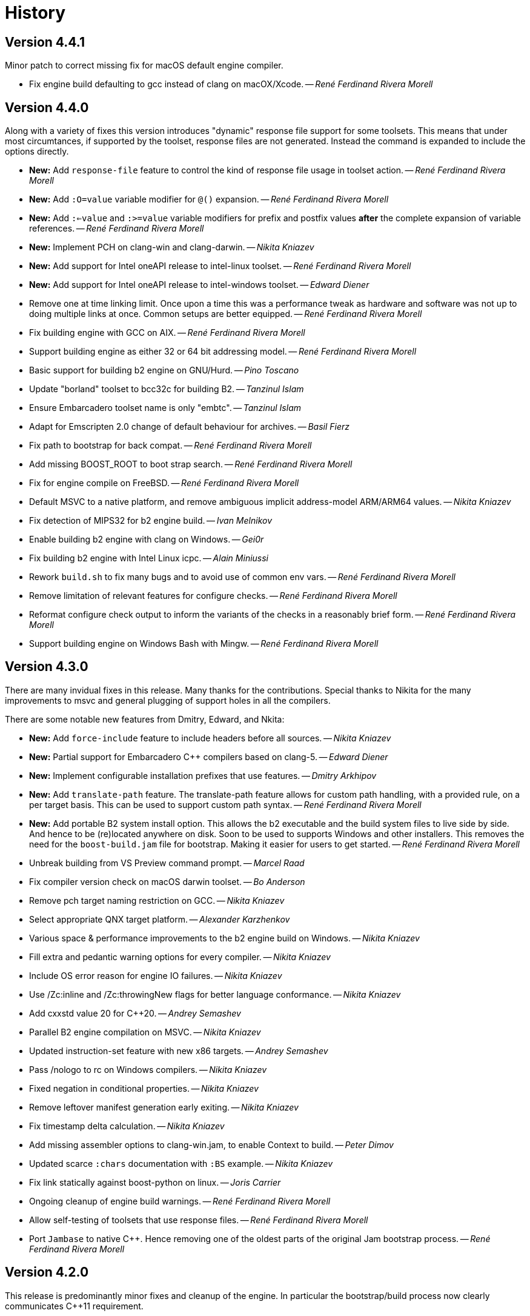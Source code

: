 [[b2.history]]
= History

== Version 4.4.1

Minor patch to correct missing fix for macOS default engine compiler.

* Fix engine build defaulting to gcc instead of clang on macOX/Xcode.
  -- _René Ferdinand Rivera Morell_

== Version 4.4.0

Along with a variety of fixes this version introduces "dynamic" response file
support for some toolsets. This means that under most circumtances, if
supported by the toolset, response files are not generated. Instead the
command is expanded to include the options directly.

* *New:* Add `response-file` feature to control the kind of response file usage in
  toolset action.
  -- _René Ferdinand Rivera Morell_
* *New:* Add `:O=value` variable modifier for `@()` expansion.
  -- _René Ferdinand Rivera Morell_
* *New:* Add `:<=value` and `:>=value` variable modifiers for prefix and postfix
  values *after* the complete expansion of variable references.
  -- _René Ferdinand Rivera Morell_
* *New:* Implement PCH on clang-win and clang-darwin.
  -- _Nikita Kniazev_
* *New:* Add support for Intel oneAPI release to intel-linux toolset.
  -- _René Ferdinand Rivera Morell_
* *New:* Add support for Intel oneAPI release to intel-windows toolset.
  -- _Edward Diener_
* Remove one at time linking limit. Once upon a time this was a performance
  tweak as hardware and software was not up to doing multiple links at once.
  Common setups are better equipped.
  -- _René Ferdinand Rivera Morell_
* Fix building engine with GCC on AIX.
  -- _René Ferdinand Rivera Morell_
* Support building engine as either 32 or 64 bit addressing model.
  -- _René Ferdinand Rivera Morell_
* Basic support for building b2 engine on GNU/Hurd.
  -- _Pino Toscano_
* Update "borland" toolset to bcc32c for building B2.
  -- _Tanzinul Islam_
* Ensure Embarcadero toolset name is only "embtc".
  -- _Tanzinul Islam_
* Adapt for Emscripten 2.0 change of default behaviour for archives.
  -- _Basil Fierz_
* Fix path to bootstrap for back compat.
  -- _René Ferdinand Rivera Morell_
* Add missing BOOST_ROOT to boot strap search.
  -- _René Ferdinand Rivera Morell_
* Fix for engine compile on FreeBSD.
  -- _René Ferdinand Rivera Morell_
* Default MSVC to a native platform, and remove ambiguous implicit
  address-model ARM/ARM64 values.
  -- _Nikita Kniazev_
* Fix detection of MIPS32 for b2 engine build.
  -- _Ivan Melnikov_
* Enable building b2 engine with clang on Windows.
  -- _Gei0r_
* Fix building b2 engine with Intel Linux icpc.
  -- _Alain Miniussi_
* Rework `build.sh` to fix many bugs and to avoid use of common env vars.
  -- _René Ferdinand Rivera Morell_
* Remove limitation of relevant features for configure checks.
  -- _René Ferdinand Rivera Morell_
* Reformat configure check output to inform the variants of the checks in a
  reasonably brief form.
  -- _René Ferdinand Rivera Morell_
* Support building engine on Windows Bash with Mingw.
  -- _René Ferdinand Rivera Morell_

== Version 4.3.0

There are many invidual fixes in this release. Many thanks for the
contributions. Special thanks to Nikita for the many improvements to msvc
and general plugging of support holes in all the compilers.

There are some notable new features from Dmitry, Edward, and Nkita:

* *New:* Add `force-include` feature to include headers before all sources.
  -- _Nikita Kniazev_
* *New:* Partial support for Embarcadero C++ compilers based on clang-5.
  -- _Edward Diener_
* *New:* Implement configurable installation prefixes that use features.
  -- _Dmitry Arkhipov_
* *New:* Add `translate-path` feature. The translate-path feature allows for
  custom path handling, with a provided rule, on a per target basis. This can
  be used to support custom path syntax.
  -- _René Ferdinand Rivera Morell_
* *New:* Add portable B2 system install option. This allows the b2 executable
  and the build system files to live side by side. And hence to be (re)located
  anywhere on disk. Soon to be used to supports Windows and other installers.
  This removes the need for the `boost-build.jam` file for bootstrap. Making
  it easier for users to get started.
  -- _René Ferdinand Rivera Morell_
* Unbreak building from VS Preview command prompt.
  -- _Marcel Raad_
* Fix compiler version check on macOS darwin toolset.
  -- _Bo Anderson_
* Remove pch target naming restriction on GCC.
  -- _Nikita Kniazev_
* Select appropriate QNX target platform.
  -- _Alexander Karzhenkov_
* Various space & performance improvements to the b2 engine build on Windows.
  -- _Nikita Kniazev_
* Fill extra and pedantic warning options for every compiler.
  -- _Nikita Kniazev_
* Include OS error reason for engine IO failures.
  -- _Nikita Kniazev_
* Use /Zc:inline and /Zc:throwingNew flags for better language conformance.
  -- _Nikita Kniazev_
* Add cxxstd value 20 for C++20.
  -- _Andrey Semashev_
* Parallel B2 engine compilation on MSVC.
  -- _Nikita Kniazev_
* Updated instruction-set feature with new x86 targets.
  -- _Andrey Semashev_
* Pass /nologo to rc on Windows compilers.
  -- _Nikita Kniazev_
* Fixed negation in conditional properties.
  -- _Nikita Kniazev_
* Remove leftover manifest generation early exiting.
  -- _Nikita Kniazev_
* Fix timestamp delta calculation.
  -- _Nikita Kniazev_
* Add missing assembler options to clang-win.jam, to enable Context to build.
  -- _Peter Dimov_
* Updated scarce `:chars` documentation with `:BS` example.
  -- _Nikita Kniazev_
* Fix link statically against boost-python on linux.
  -- _Joris Carrier_
* Ongoing cleanup of engine build warnings.
  -- _René Ferdinand Rivera Morell_
* Allow self-testing of toolsets that use response files.
  -- _René Ferdinand Rivera Morell_
* Port `Jambase` to native C++. Hence removing one of the oldest parts of the
  original Jam bootstrap process.
  -- _René Ferdinand Rivera Morell_

== Version 4.2.0

This release is predominantly minor fixes and cleanup of the engine. In
particular the bootstrap/build process now clearly communicates C++11
requirement.

* Add `saxonhe_dir` action.
  -- _Richard Hodges_
* Add CI testing for historical Boost versions on Windows MSVC.
  -- _René Ferdinand Rivera Morell_
* Check for C++11 support when building engine. Including an informative
  error message as to that fact.
  -- _René Ferdinand Rivera Morell_
* Update Jam grammar parser with latest `bison` version.
  -- _René Ferdinand Rivera Morell_
* Allow root `b2 b2` engine build to work even if `bison` grammar generator
  is not available.
  -- _René Ferdinand Rivera Morell_
* Warning free engine build on at least Windows, macOS, and Linux.
  -- _René Ferdinand Rivera Morell_
* Sanitize Windows engine build to consistently use ANSI Win32 API.
  -- _Mateusz Loskot_
* Fix b2 engine not exiting, with error, early when it detects a Jam language
  error.
  -- _Mateusz Loskot_
* Print help for local modules, i.e. current dir.
  -- _Thomas Brown_

== Version 4.1.0

Many small bug fixes in this release. But there are some new features also.
There's now an `lto` feature to specify the use of LTO, and what kind. The
existing `stdlib` feature now has real values and corresponding options
for some toolsets. But most importantly there's new documentation for all
the features.

Thank to all the users that contributed to this release with these changes:

* Support for VS2019 for intel-vin 19.0. -- _Edward Diener_
* Fix compiler warnings about `-std=gnu11` when building `b2` on Cygwin. --
  _Andrey Semashev_
* Add example of creating multiple PCHs for individual headers.
  -- _René Ferdinand Rivera Morell_
* Add QNX threading flags for GCC toolset. -- _Aurelien Chartier_
* Fix version option for IBM and Sun compilers when building b2 engine
  -- _Juan Alday_
* Rename `strings.h` to `jam_strings.h` in `b2` engine to avoid clash with
  POSIX `strings.h` header. -- _Andrey Semashev_
* Add options for `cxxstd` feature for IBM compiler. -- _Edward Diener_
* Many fixes to intel-win toolset. -- _Edwad Diener_
* Add z15 instruction set for gcc based toolsets. -- _Neale Ferguson_
* Improve using MSVC from a Cygwin shell. -- _Michael Haubenwallner_
* Add LTO feature and corresponding support for gcc and clang toolsets.
  -- _Dmitry Arkhipov_
* Fix errors when a source doesn't have a type. -- _Peter Dimov_
* Add documentation for features. -- _Dmitry Arkhipov_
* Enhance `stdlib` feature, and corresponding documentation, for clang, gcc,
  and sun toolsets. -- _Dmitry Arkhipov_
* Install rule now makes explicit only the immediate targets it creates.
  --  _Dmitry Arkhipov_
* Add armasm (32 and 64) support for msvc toolset. -- _Michał Janiszewski_
* Fix errors with custom un-versioned gcc toolset specifications.
  -- _Peter Dimov_
* Allow arflags override in gcc toolset specifications. -- _hyc_
* Fix founds libs not making it to the clang-win link command line.
  -- _Peter Dimov_
* Updated intel-win toolset to support for Intel C++ 19.1.
  -- _Edward Diener_
* Detect difference between MIPS32 and MIPS64 for OS in b2 engine.
  -- _YunQiang Su_

== Version 4.0.1

This patch release fixes a minor issue when trying to configure toolsets that
override the toolset version with a non-version tag. Currently this is only
known to be a problem if you: (a) configure a toolset version to something
like "`tot`" (b) in Boost 1.72.0 when it creates cmake install artifacts.
Fix for this was provided Peter Dimov.

== Version 4.0.0

After even more years of development the landscape of build systems has changed
considerably, and so has the landscape of compilers. This version marks the
start of B2 transitioning to a {CPP} implementation. Initially this means that
the engine will be compiled as C++ source but that source is still the base
C implementation. Over time it will transform to a {CPP} code base in both the
engine and build system. Some changes in this start:

* Requires {CPP} 11 to build engine.
* Simplified build scripts to make it easier to maintain.
* Building with {CPP} optimizations gives an immediate performance improvement.

Other changes in this release:

* Add support for using prebuilt OpenSSL. -- _Damian Jarek_
* Define the riscv architecture feature. -- _Andreas Schwab_
* Add ARM64 as a valid architecture for MSVC. -- _Marc Sweetgall_
* Set coverage flags, from coverage feature, for gcc and clang. -- _Damian Jarek_
* Add s390x CPU and support in gcc/clang. -- _Neale Ferguson_
* Support importing pkg-config packages. -- _Dmitry Arkhipov_
* Support for leak sanitizer. -- _Damian Jarek_
* Fix missing `/manifest` option in clang-win to fix admin elevation for exes
  with "update" in the name. -- _Peter Dimov_
* Add `freertos` to `os` feature. -- _Thomas Brown_
* Default parallel jobs (`-jX`) to the available CPU threads. -- _René Ferdinand Rivera Morell_
* Simpler coverage feature. -- _Hans Dembinski_
* Better stacks for sanitizers. -- _James E. King III_

WARNING: The default number of parallel jobs has changed in this release from
"1" to the number of cores. There are circumstances when that default can be
larger than the allocated cpu resources, for instance in some virtualized
container installs.
